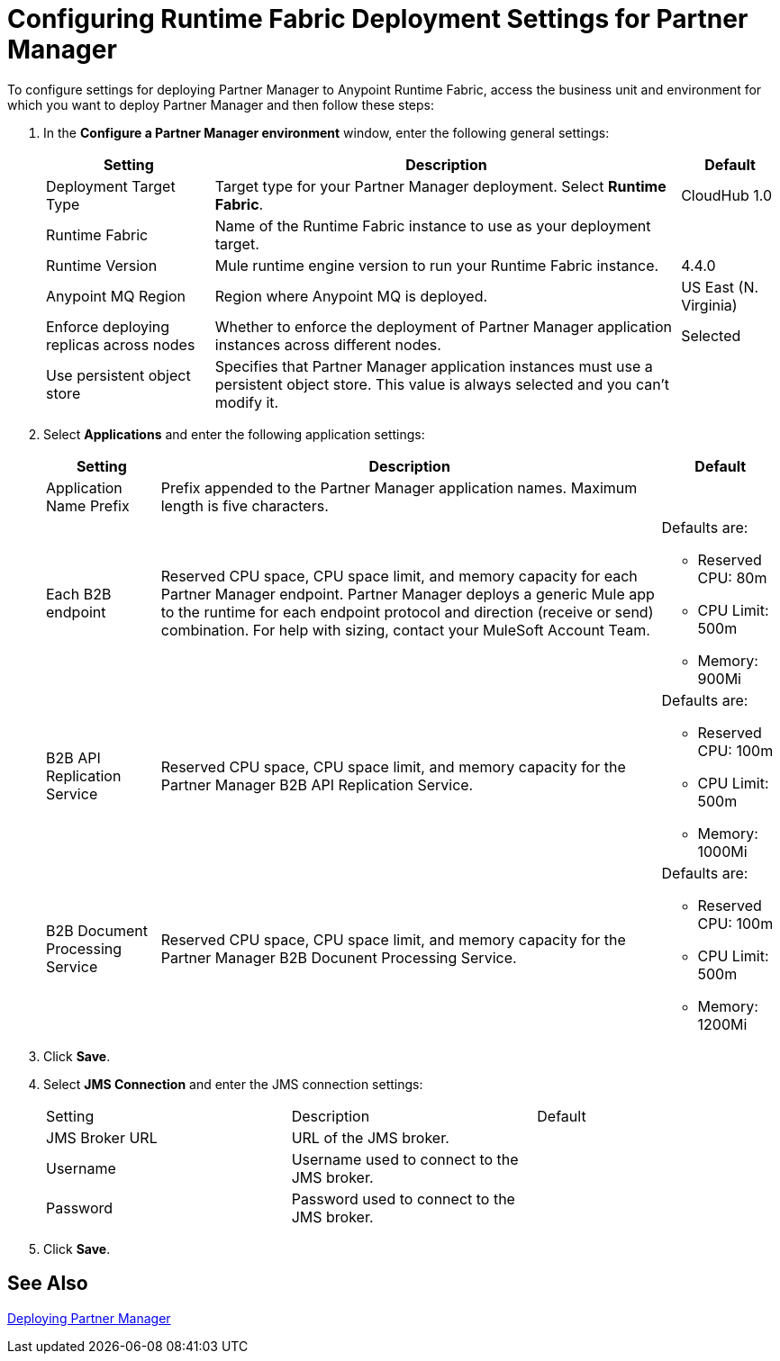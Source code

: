 = Configuring Runtime Fabric Deployment Settings for Partner Manager

To configure settings for deploying Partner Manager to Anypoint Runtime Fabric, access the business unit and environment for which you want to deploy Partner Manager and then follow these steps:

. In the *Configure a Partner Manager environment* window, enter the following general settings:
+
[%header%autowidth.spread]
|===
| Setting | Description | Default 
| Deployment Target Type | Target type for your Partner Manager deployment. Select *Runtime Fabric*. | CloudHub 1.0
| Runtime Fabric | Name of the Runtime Fabric instance to use as your deployment target.  | 
| Runtime Version | Mule runtime engine version to run your Runtime Fabric instance.| 4.4.0
| Anypoint MQ Region | Region where Anypoint MQ is deployed.  | US East (N. Virginia)
| Enforce deploying replicas across nodes | Whether to enforce the deployment of Partner Manager application instances across different nodes. | Selected
| Use persistent object store | Specifies that Partner Manager application instances must use a persistent object store. This value is always selected and you can't modify it. | 
|===
+
. Select *Applications* and enter the following application settings:
+
[%header%autowidth.spread]
|===
| Setting |Description | Default
| Application Name Prefix |  Prefix appended to the Partner Manager application names. Maximum length is five characters. | 
| Each B2B endpoint | Reserved CPU space, CPU space limit, and memory capacity for each Partner Manager endpoint. Partner Manager deploys a generic Mule app to the runtime for each endpoint protocol and direction (receive or send) combination. For help with sizing, contact your MuleSoft Account Team. a| Defaults are:

* Reserved CPU: 80m
* CPU Limit: 500m
* Memory: 900Mi
| B2B API Replication Service a| Reserved CPU space, CPU space limit, and memory capacity for the Partner Manager B2B API Replication Service. a| Defaults are:

* Reserved CPU: 100m
* CPU Limit: 500m
* Memory: 1000Mi
| B2B Document Processing Service | Reserved CPU space, CPU space limit, and memory capacity for the Partner Manager B2B Docunent Processing Service. a| Defaults are:

* Reserved CPU: 100m
* CPU Limit: 500m
* Memory: 1200Mi
|===
+
. Click *Save*.
. Select *JMS Connection* and enter the JMS connection settings:
+
|===
| Setting | Description | Default
| JMS Broker URL | URL of the JMS broker.  | 
| Username | Username used to connect to the JMS broker.| 
| Password | Password used to connect to the JMS broker. | 
|===
+
. Click *Save*.

== See Also

xref:deploying-partner-manager.adoc[Deploying Partner Manager]
